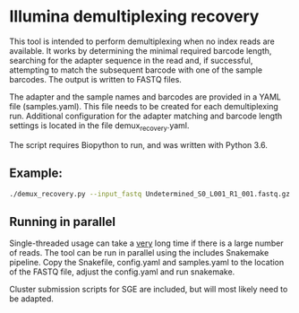 * Illumina demultiplexing recovery

This tool is intended to perform demultiplexing when no index reads
are available. It works by determining the minimal required barcode
length, searching for the adapter sequence in the read and, if
successful, attempting to match the subsequent barcode with one of the
sample barcodes. The output is written to FASTQ files.

The adapter and the sample names and barcodes are provided in a YAML
file (samples.yaml). This file needs to be created for each
demultiplexing run. Additional configuration for the adapter matching
and barcode length settings is located in the file
demux_recovery.yaml.

The script requires Biopython to run, and was written with Python 3.6.


** Example: 
#+BEGIN_SRC bash
./demux_recovery.py --input_fastq Undetermined_S0_L001_R1_001.fastq.gz --samples_file samples.yaml --output_dir . --log_level DEBUG
#+END_SRC
   
** Running in parallel
Single-threaded usage can take a _very_ long time if there is a large
number of reads. The tool can be run in parallel using the includes
Snakemake pipeline. Copy the Snakefile, config.yaml and samples.yaml
to the location of the FASTQ file, adjust the config.yaml and run
snakemake.

Cluster submission scripts for SGE are included, but will most likely
need to be adapted.
